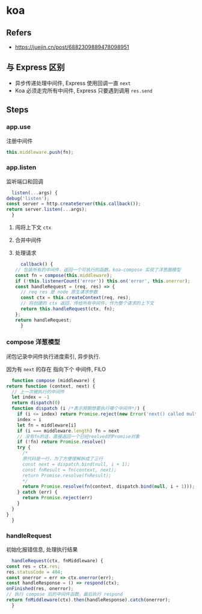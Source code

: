#+STARTUP: content
#+CREATED: [2021-06-10 08:32]
* koa
** Refers
   - https://juejin.cn/post/6882309889478098951
** 与 Express 区别
   - 异步传递处理中间件, Express 使用回调一直 ~next~
   - Koa 必须走完所有中间件, Express 只要遇到调用 ~res.send~
** Steps
*** app.use
    注册中间件
    #+begin_src js
      this.middleware.push(fn);
    #+end_src
*** app.listen
    监听端口和回调
    #+begin_src js
      listen(...args) {
	debug('listen');
	const server = http.createServer(this.callback());
	return server.listen(...args);
      }
    #+end_src

   1. 闯将上下文 ~ctx~
   2. 合并中间件
   3. 处理请求
    #+begin_src js
      callback() {
	// 包装所有的中间件，返回一个可执行的函数。koa-compose 实现了洋葱圈模型
	const fn = compose(this.middleware);
	if (!this.listenerCount('error')) this.on('error', this.onerror);
	const handleRequest = (req, res) => {
	  // req res 是 node 原生请求参数
	  const ctx = this.createContext(req, res);
	  // 将创建的 ctx 返回，传给所有中间件，作为整个请求的上下文
	  return this.handleRequest(ctx, fn);
	};
	return handleRequest;
      }
    #+end_src
*** compose 洋葱模型
    闭包记录中间件执行进度索引, 异步执行.

    因为有 ~next~ 的存在 指向下个 中间件, FILO
    #+begin_src js
      function compose (middleware) {
	return function (context, next) {
	  // 上一次被执行的中间件
	  let index = -1
	  return dispatch(0)
	  function dispatch (i /*表示预期想要执行哪个中间件*/) {
	    if (i <= index) return Promise.reject(new Error('next() called multiple times'))
	    index = i
	    let fn = middleware[i]
	    if (i === middleware.length) fn = next
	    // 没有fn的话，直接返回一个已经reolved的Promise对象
	    if (!fn) return Promise.resolve()
	    try {
	      /*
	      原代码是一行，为了方便理解拆成了三行
	      const next = dispatch.bind(null, i + 1);
	      const fnResult = fn(context, next);
	      return Promise.resolve(fnResult);
	      ,*/
	      return Promise.resolve(fn(context, dispatch.bind(null, i + 1)));
	    } catch (err) {
	      return Promise.reject(err)
	    }
	  }
	}
      }

    #+end_src
*** handleRequest
    初始化报错信息, 处理执行结果
    #+begin_src js
      handleRequest(ctx, fnMiddleware) {
	const res = ctx.res;
	res.statusCode = 404;
	const onerror = err => ctx.onerror(err);
	const handleResponse = () => respond(ctx);
	onFinished(res, onerror);
	// 执行 compose 后的中间件函数，最后执行 respond
	return fnMiddleware(ctx).then(handleResponse).catch(onerror);
      }
    #+end_src
